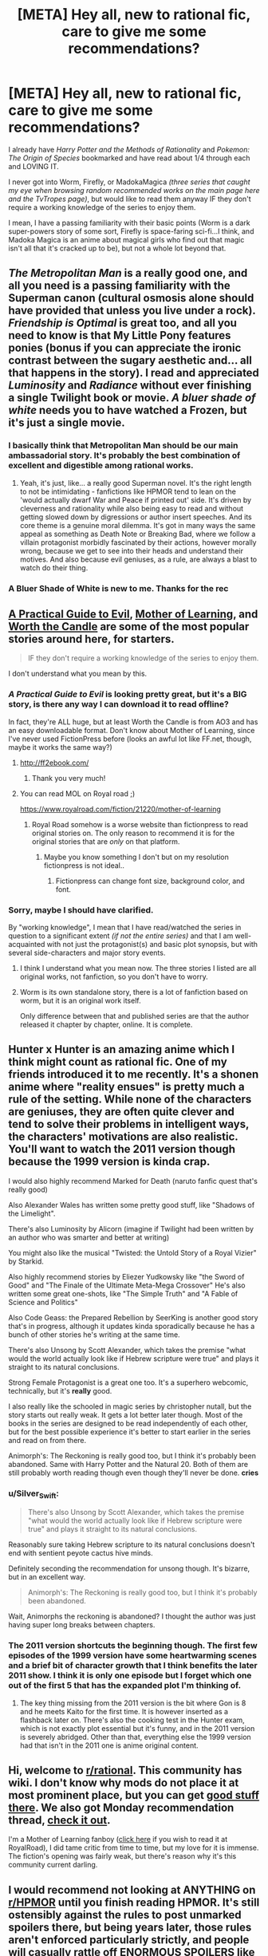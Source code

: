#+TITLE: [META] Hey all, new to rational fic, care to give me some recommendations?

* [META] Hey all, new to rational fic, care to give me some recommendations?
:PROPERTIES:
:Author: Random-Rambling
:Score: 9
:DateUnix: 1556075380.0
:DateShort: 2019-Apr-24
:END:
I already have /Harry Potter and the Methods of Rationality/ and /Pokemon: The Origin of Species/ bookmarked and have read about 1/4 through each and LOVING IT.

I never got into Worm, Firefly, or MadokaMagica /(three series that caught my eye when browsing random recommended works on the main page here and the TvTropes page)/, but would like to read them anyway IF they don't require a working knowledge of the series to enjoy them.

I mean, I have a passing familiarity with their basic points (Worm is a dark super-powers story of some sort, Firefly is space-faring sci-fi...I think, and Madoka Magica is an anime about magical girls who find out that magic isn't all that it's cracked up to be), but not a whole lot beyond that.


** /The Metropolitan Man/ is a really good one, and all you need is a passing familiarity with the Superman canon (cultural osmosis alone should have provided that unless you live under a rock). /Friendship is Optimal/ is great too, and all you need to know is that My Little Pony features ponies (bonus if you can appreciate the ironic contrast between the sugary aesthetic and... all that happens in the story). I read and appreciated /Luminosity/ and /Radiance/ without ever finishing a single Twilight book or movie. /A bluer shade of white/ needs you to have watched a Frozen, but it's just a single movie.
:PROPERTIES:
:Author: SimoneNonvelodico
:Score: 26
:DateUnix: 1556087619.0
:DateShort: 2019-Apr-24
:END:

*** I basically think that Metropolitan Man should be our main ambassadorial story. It's probably the best combination of excellent and digestible among rational works.
:PROPERTIES:
:Author: FordEngineerman
:Score: 8
:DateUnix: 1556203490.0
:DateShort: 2019-Apr-25
:END:

**** Yeah, it's just, like... a really good Superman novel. It's the right length to not be intimidating - fanfictions like HPMOR tend to lean on the 'would actually dwarf War and Peace if printed out' side. It's driven by cleverness and rationality while also being easy to read and without getting slowed down by digressions or author insert speeches. And its core theme is a genuine moral dilemma. It's got in many ways the same appeal as something as Death Note or Breaking Bad, where we follow a villain protagonist morbidly fascinated by their actions, however morally wrong, because we get to see into their heads and understand their motives. And also because evil geniuses, as a rule, are always a blast to watch do their thing.
:PROPERTIES:
:Author: SimoneNonvelodico
:Score: 9
:DateUnix: 1556203802.0
:DateShort: 2019-Apr-25
:END:


*** A Bluer Shade of White is new to me. Thanks for the rec
:PROPERTIES:
:Author: sykomantis2099
:Score: 4
:DateUnix: 1556157671.0
:DateShort: 2019-Apr-25
:END:


** [[https://practicalguidetoevil.wordpress.com/summary/][A Practical Guide to Evil]], [[https://www.fictionpress.com/s/2961893/1/Mother-of-Learning][Mother of Learning]], and [[https://archiveofourown.org/works/11478249/chapters/25740126][Worth the Candle]] are some of the most popular stories around here, for starters.

#+begin_quote
  IF they don't require a working knowledge of the series to enjoy them.
#+end_quote

I don't understand what you mean by this.
:PROPERTIES:
:Author: thebishop8
:Score: 25
:DateUnix: 1556076266.0
:DateShort: 2019-Apr-24
:END:

*** /A Practical Guide to Evil/ is looking pretty great, but it's a BIG story, is there any way I can download it to read offline?

In fact, they're ALL huge, but at least Worth the Candle is from AO3 and has an easy downloadable format. Don't know about Mother of Learning, since I've never used FictionPress before (looks an awful lot like FF.net, though, maybe it works the same way?)
:PROPERTIES:
:Author: Random-Rambling
:Score: 4
:DateUnix: 1556077073.0
:DateShort: 2019-Apr-24
:END:

**** [[http://ff2ebook.com/]]
:PROPERTIES:
:Author: iftttAcct2
:Score: 8
:DateUnix: 1556077685.0
:DateShort: 2019-Apr-24
:END:

***** Thank you very much!
:PROPERTIES:
:Author: Random-Rambling
:Score: 2
:DateUnix: 1556077728.0
:DateShort: 2019-Apr-24
:END:


**** You can read MOL on Royal road ;)

[[https://www.royalroad.com/fiction/21220/mother-of-learning]]
:PROPERTIES:
:Author: fassina2
:Score: 3
:DateUnix: 1556142744.0
:DateShort: 2019-Apr-25
:END:

***** Royal Road somehow is a worse website than fictionpress to read original stories on. The only reason to recommend it is for the original stories that are /only/ on that platform.
:PROPERTIES:
:Author: Robert_Barlow
:Score: 3
:DateUnix: 1556191000.0
:DateShort: 2019-Apr-25
:END:

****** Maybe you know something I don't but on my resolution fictionpress is not ideal..
:PROPERTIES:
:Author: fassina2
:Score: 1
:DateUnix: 1556194531.0
:DateShort: 2019-Apr-25
:END:

******* Fictionpress can change font size, background color, and font.
:PROPERTIES:
:Author: Robert_Barlow
:Score: 3
:DateUnix: 1556196240.0
:DateShort: 2019-Apr-25
:END:


*** Sorry, maybe I should have clarified.

By "working knowledge", I mean that I have read/watched the series in question to a significant extent /(if not the entire series)/ and that I am well-acquainted with not just the protagonist(s) and basic plot synopsis, but with several side-characters and major story events.
:PROPERTIES:
:Author: Random-Rambling
:Score: 5
:DateUnix: 1556076752.0
:DateShort: 2019-Apr-24
:END:

**** I think I understand what you mean now. The three stories I listed are all original works, not fanfiction, so you don't have to worry.
:PROPERTIES:
:Author: thebishop8
:Score: 26
:DateUnix: 1556077969.0
:DateShort: 2019-Apr-24
:END:


**** Worm is its own standalone story, there is a lot of fanfiction based on worm, but it is an original work itself.

Only difference between that and published series are that the author released it chapter by chapter, online. It is complete.
:PROPERTIES:
:Author: Duck_Giblets
:Score: 4
:DateUnix: 1556396130.0
:DateShort: 2019-Apr-28
:END:


** Hunter x Hunter is an amazing anime which I think might count as rational fic. One of my friends introduced it to me recently. It's a shonen anime where "reality ensues" is pretty much a rule of the setting. While none of the characters are geniuses, they are often quite clever and tend to solve their problems in intelligent ways, the characters' motivations are also realistic. You'll want to watch the 2011 version though because the 1999 version is kinda crap.

I would also highly recommend Marked for Death (naruto fanfic quest that's really good)

Also Alexander Wales has written some pretty good stuff, like "Shadows of the Limelight".

There's also Luminosity by Alicorn (imagine if Twilight had been written by an author who was smarter and better at writing)

You might also like the musical "Twisted: the Untold Story of a Royal Vizier" by Starkid.

Also highly recommend stories by Eliezer Yudkowsky like "the Sword of Good" and "The Finale of the Ultimate Meta-Mega Crossover" He's also written some great one-shots, like "The Simple Truth" and "A Fable of Science and Politics"

Also Code Geass: the Prepared Rebellion by SeerKing is another good story that's in progress, although it updates kinda sporadically because he has a bunch of other stories he's writing at the same time.

There's also Unsong by Scott Alexander, which takes the premise "what would the world actually look like if Hebrew scripture were true" and plays it straight to its natural conclusions.

Strong Female Protagonist is a great one too. It's a superhero webcomic, technically, but it's *really* good.

I also really like the schooled in magic series by christopher nutall, but the story starts out really weak. It gets a lot better later though. Most of the books in the series are designed to be read independently of each other, but for the best possible experience it's better to start earlier in the series and read on from there.

Animorph's: The Reckoning is really good too, but I think it's probably been abandoned. Same with Harry Potter and the Natural 20. Both of them are still probably worth reading though even though they'll never be done. *cries*
:PROPERTIES:
:Author: Sailor_Vulcan
:Score: 12
:DateUnix: 1556116644.0
:DateShort: 2019-Apr-24
:END:

*** u/Silver_Swift:
#+begin_quote
  There's also Unsong by Scott Alexander, which takes the premise "what would the world actually look like if Hebrew scripture were true" and plays it straight to its natural conclusions.
#+end_quote

Reasonably sure taking Hebrew scripture to its natural conclusions doesn't end with sentient peyote cactus hive minds.

Definitely seconding the recommendation for unsong though. It's bizarre, but in an excellent way.

#+begin_quote
  Animorph's: The Reckoning is really good too, but I think it's probably been abandoned.
#+end_quote

Wait, Animorphs the reckoning is abandoned? I thought the author was just having super long breaks between chapters.
:PROPERTIES:
:Author: Silver_Swift
:Score: 8
:DateUnix: 1556138129.0
:DateShort: 2019-Apr-25
:END:


*** The 2011 version shortcuts the beginning though. The first few episodes of the 1999 version have some heartwarming scenes and a brief bit of character growth that I think benefits the later 2011 show. I think it is only one episode but I forget which one out of the first 5 that has the expanded plot I'm thinking of.
:PROPERTIES:
:Author: FordEngineerman
:Score: 2
:DateUnix: 1556203582.0
:DateShort: 2019-Apr-25
:END:

**** The key thing missing from the 2011 version is the bit where Gon is 8 and he meets Kaito for the first time. It is however inserted as a flashback later on. There's also the cooking test in the Hunter exam, which is not exactly plot essential but it's funny, and in the 2011 version is severely abridged. Other than that, everything else the 1999 version had that isn't in the 2011 one is anime original content.
:PROPERTIES:
:Author: SimoneNonvelodico
:Score: 1
:DateUnix: 1556285484.0
:DateShort: 2019-Apr-26
:END:


** Hi, welcome to [[/r/rational][r/rational]]. This community has wiki. I don't know why mods do not place it at most prominent place, but you can get [[https://www.reddit.com/r/rational/wiki/index#wiki_defining_works][good stuff there]]. We also got Monday recommendation thread, [[https://www.reddit.com/r/rational/comments/bauwc6/d_monday_request_and_recommendation_thread/][check it out]].

I'm a Mother of Learning fanboy ([[https://www.royalroad.com/fiction/21220/mother-of-learning/chapter/301778/1-good-morning-brother][click here]] if you wish to read it at RoyalRoad), I did tame critic from time to time, but my love for it is immense. The fiction's opening was fairly weak, but there's reason why it's this community current darling.
:PROPERTIES:
:Author: sambelulek
:Score: 6
:DateUnix: 1556096909.0
:DateShort: 2019-Apr-24
:END:


** I would recommend not looking at ANYTHING on [[/r/HPMOR][r/HPMOR]] until you finish reading HPMOR. It's still ostensibly against the rules to post unmarked spoilers there, but being years later, those rules aren't enforced particularly strictly, and people will casually rattle off ENORMOUS SPOILERS like it's NOTHING, don't even visit that subreddit, I see a spoiler /in the title of a post/ and it's related to something that happens in chapter 85. /Chapter 85./
:PROPERTIES:
:Author: ElizabethRobinThales
:Score: 12
:DateUnix: 1556077386.0
:DateShort: 2019-Apr-24
:END:

*** Right, thanks for the advice!
:PROPERTIES:
:Author: Random-Rambling
:Score: 3
:DateUnix: 1556077766.0
:DateShort: 2019-Apr-24
:END:

**** Don't click on my name, either.

*Don't click on the names of anyone who replies to your post.* You probably wouldn't've checked out [[/r/HPMOR][r/HPMOR]] until you were finished reading it, but sometimes people, like, idk.... Everybody probably does it, but I don't see it talked about. Somebody starts talking to you and maybe you check out their post history...

Point being, I have no idea who all might respond to you with recommendations and I have no idea what conversations they may or may not have been participating in recently, but you could easily have BIG IMPORTANT THINGS spoiled for you if you get curious.
:PROPERTIES:
:Author: ElizabethRobinThales
:Score: 4
:DateUnix: 1556078032.0
:DateShort: 2019-Apr-24
:END:

***** /clicks on your name/
:PROPERTIES:
:Author: melmonella
:Score: 4
:DateUnix: 1556091922.0
:DateShort: 2019-Apr-24
:END:

****** That is the natural impulse, yes? "Do not do the thing" */does the thing/*
:PROPERTIES:
:Author: ElizabethRobinThales
:Score: 7
:DateUnix: 1556092616.0
:DateShort: 2019-Apr-24
:END:


** It might help to know why you didn't get into those three works; if there's something about them you didn't like, we can try to recommend works that don't have those things.

That said, if you have no particular reason, then, well, I highly recommend /Worm/ and /Madoka Magica/. They're both excellent.

Regarding rational fanfic, /To The Stars/ is a great /Madoka Magica/ fanfiction if you're into sci-fi worldbuilding. (Note that it will basically spoil all of canon.) (It's also fairly tonally different than canon. It doesn't have the same dark atmosphere, since it depicts a world where magical girls have mostly pulled themselves out of their nasty situation.)
:PROPERTIES:
:Author: tjhance
:Score: 4
:DateUnix: 1556078423.0
:DateShort: 2019-Apr-24
:END:

*** Eh, I just never got around to them past the first episodes or so.

Oh, I already know many of the big plot twists of PMMM, so spoiling all of canon isn't a big deal. Not a fan of super-dark stories either, so thats good to know! And I LOVE worldbuilding, so that's a definite must-read.

And is there a good singular spot to read Worm? I heard it was written over a series of several hundred to several thousand forum posts.
:PROPERTIES:
:Author: Random-Rambling
:Score: 2
:DateUnix: 1556079144.0
:DateShort: 2019-Apr-24
:END:

**** If you love worldbuilding, then I feel I should tell you that Mother of Learning actually started as a play-test for the author's worldbuilding ideas. He found that considering the perspective of someone inside his imagined world helped him to spot flaws; thus, he planned out a story based on that.

So, naturally, it comes with a rich background - geography, history, politics, structured and unstructured magic (including magical programming), spirits and religion, etc. It never reads like a textbook - all these things are brought up as and when they're part of the story - but it means that everything is supposed to make sense, and the author will attempt to fix anything that doesn't. Though honestly, he's done quite well in that regard and is only occasionally caught in an inconsistency.
:PROPERTIES:
:Author: thrawnca
:Score: 6
:DateUnix: 1556108463.0
:DateShort: 2019-Apr-24
:END:


**** not forum posts, just a website: [[https://parahumans.wordpress.com/table-of-contents/]]

(if you don't like dark stuff, you might want to take heed of the trigger warning on the about page: [[https://parahumans.wordpress.com/]])
:PROPERTIES:
:Author: tjhance
:Score: 6
:DateUnix: 1556084002.0
:DateShort: 2019-Apr-24
:END:


**** It was published on a website, chapter by chapter. It's pretty easy to find an epub of the whole work if you google it.

TBH it's baffling to me that the author hasn't done it himself. He is missing boatloads of cash and exposure by forcing people to read it on his website.
:PROPERTIES:
:Author: GlueBoy
:Score: 2
:DateUnix: 1556079676.0
:DateShort: 2019-Apr-24
:END:

***** Yeah, epub is the easiest way if OP doesn't want to click the 'Next Chapter' link after finishing a chapter. I made my own epub with [[https://chrome.google.com/webstore/detail/webtoepub/akiljllkbielkidmammnifcnibaigelm][this Chrome extension]]. It's also compatible with other fiction sites such as AO3, ffnet and fictionpress.

About the reason why Wilbow hadn't done it himself, IIRC is because when he contacted publishing companies they did not want free-to-read version scattering around the internet. He doesn't discourage people from creating their own copy though, he just doesn't want it to be distributed.

EDIT: Also, I'm curious on how someone would be missing boatloads of cash and exposure by forcing people to read it on their website. I think opposite will be the case. More people visit their site and more cash the owner will get through ads, patreon and donate button on their sidebar. And the owner gets more exposure and credit on their work if people link to their site instead of some site by an anonymous person who re-upload their work.
:PROPERTIES:
:Author: IV-TheEmperor
:Score: 8
:DateUnix: 1556083134.0
:DateShort: 2019-Apr-24
:END:

****** One of the major complaints that I see people make for worm is accessibility. Having to read it on his website really pulled the wind from his sails when he had amazing word of mouth a few years ago, in my opinion. I know that every time I recommend worm to someone it's an issue, and if I could have linked an amazon book with a professional cover(or given it as a gift, even), the chance that they will try it is much higher than some rando website.

And ebook Self-publishing is very easy nowadays, and actually a major advantage if you're over the crucial marketing hump, like wildbow is, where he has great name recognition, dedicated fans, and amazing word of mouth. With a normal publishing contract you're looking at maybe 10% of the gross, if you're very lucky(normal ~5%). For ebook self-publishing, you get as much as 70%!

Self-pub authors like Will Wight and Andrew Rowe got big entirely off of word of mouth on subs like [[/r/fantasy][r/fantasy]], [[/r/litrpg][r/litrpg]], [[/r/noveltranslations][r/noveltranslations]], and so on. Just Wight's latest book(a piddly little ~70k words novel) made a few hundred thousand in the first week, which is more than wildbow ever made from worm, I'd wager. It's possible Wight made more in the past 2 years just from the Cradle series than wildbow has made from everything he's ever written.

Imagine how different it would be if every time it were recommended, people could point to a $5 ebook?
:PROPERTIES:
:Author: GlueBoy
:Score: 3
:DateUnix: 1556085955.0
:DateShort: 2019-Apr-24
:END:

******* I see. I was not aware ebook self-publishing was a thing and after researching a little, I found out the Cradle series I see recommended here quite a lot was one of them lol.

If this format works, I don't see why wildbow shouldn't at least try it out. He'll definitely sell! It's too late for worm, though.
:PROPERTIES:
:Author: IV-TheEmperor
:Score: 5
:DateUnix: 1556088253.0
:DateShort: 2019-Apr-24
:END:


******* Maybe it's just because I already don't have preconceived notions about "published" stuff being better, or maybe I just have strange UI preferences, or both, but I've always been somewhat confused by people's obsessions with ebooks. Amazon Kindle for example is a pain in the ass compared to just reading off a website.
:PROPERTIES:
:Author: tjhance
:Score: 5
:DateUnix: 1556088843.0
:DateShort: 2019-Apr-24
:END:


******* As far as I've followed Wildbow's comments, he doesn't want to publish Worm as it is, because he wants to do some major polishing work on it first. That ranges from Spelling/Grammar errors, to some foreshadowing that could have been made clearer, to outright cutting some parts. The timeskip in the later arcs is also a point he's not content with.

The problem is, he's still putting out 10-20 000 words on his main story Ward every week. Editing is tedious work with little immediate reward, and so is easy to set aside.

I've even read comments from Wildbow that he's thinking of writing a "Guide to the Parahumans Universe", and then handing the editing of Worm over to someone else, though I'm not sure he ever pursued that option.

Also, he's making a lot of money via [[https://www.patreon.com/Wildbow][Patreon]] already, don't think he needs the additional revenue from book sales all too badly.
:PROPERTIES:
:Score: 1
:DateUnix: 1556456681.0
:DateShort: 2019-Apr-28
:END:


***** u/HarmlessHealer:
#+begin_quote
  TBH it's baffling to me that the author hasn't done it himself. He is missing boatloads of cash and exposure by forcing people to read it on his website.
#+end_quote

​

He wants to edit it first before releasing an official "book".
:PROPERTIES:
:Author: HarmlessHealer
:Score: 2
:DateUnix: 1556196155.0
:DateShort: 2019-Apr-25
:END:


**** Honestly, I'd still suggest you give PMMM a chance. Even knowing the plot beforehand, it's got great artistry. I haven't read To The Stars though so can't say how much detail you need to appreciate it.
:PROPERTIES:
:Author: SimoneNonvelodico
:Score: 2
:DateUnix: 1556087278.0
:DateShort: 2019-Apr-24
:END:


**** For the story posted across many disparate posts, could you possibly be thinking of [[https://www.reddit.com/r/9M9H9E9]] ? I have not read it myself, but have heard that it is interesting.

(P.S., I would also super-recommend Madoka and Metropolitan Man)
:PROPERTIES:
:Author: NexusLink_NX
:Score: 1
:DateUnix: 1556307020.0
:DateShort: 2019-Apr-27
:END:


** I haven't seen Unsong recommended here, so ... yeah, go read Unsong, it's the best.
:PROPERTIES:
:Author: PastafarianGames
:Score: 2
:DateUnix: 1556123586.0
:DateShort: 2019-Apr-24
:END:


** [[http://rationalreads.com/][Rational Reads]] has some stories that aren't on the tvtropes page.
:PROPERTIES:
:Author: andor3333
:Score: 2
:DateUnix: 1556158712.0
:DateShort: 2019-Apr-25
:END:


** Crystal society is unmentioned and also worth checking out.

Book 1 is available online here: [[http://crystal.raelifin.com/society/Prologue]]
:PROPERTIES:
:Author: zzyni
:Score: 2
:DateUnix: 1556252390.0
:DateShort: 2019-Apr-26
:END:


** The iron teeth is good
:PROPERTIES:
:Author: Arkhaan
:Score: 2
:DateUnix: 1556260978.0
:DateShort: 2019-Apr-26
:END:


** I suggest you follow up HPMOR with reading [[http://www.anarchyishyperbole.com/p/significant-digits.html][Significant Digits]]. Worth the Candle and PGtE too as already suggested above.

Then you can follow up with [[https://qntm.org/ra][Sam Hughes' Ra]] + [[https://qntm.org/structure][Fine Structure]], or anything else from him really. If you didn't like Worm (neither do I) there are still plenty of [[https://slatestarcodex.com/2015/06/02/and-i-show-you-how-deep-the-rabbit-hole-goes/][other stories from Scott Alexander]] that you can enjoy.
:PROPERTIES:
:Author: vimefer
:Score: 2
:DateUnix: 1556094719.0
:DateShort: 2019-Apr-24
:END:

*** Worm isn't by Scott Alexander but yeah his fiction is both hilarious and thoughtful.
:PROPERTIES:
:Author: I_Probably_Think
:Score: 7
:DateUnix: 1556131158.0
:DateShort: 2019-Apr-24
:END:


** Symbiote by Farmer Bob was kind of fun. It's about an engineer who finds out he has a... companion living inside him. Their behavior seems (at least to me) rational. The way they respond to things and threats seemed to be logical. Though I'll see what the rest of the community thinks.

[[https://farmerbob1.wordpress.com/]]
:PROPERTIES:
:Author: cysghost
:Score: 1
:DateUnix: 1556217100.0
:DateShort: 2019-Apr-25
:END:
